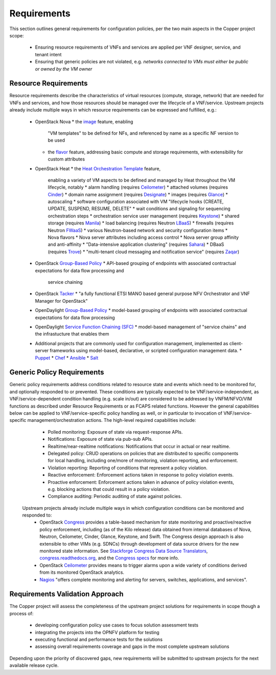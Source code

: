 Requirements
============
This section outlines general requirements for configuration policies,
per the two main aspects in the Copper project scope:
  * Ensuring resource requirements of VNFs and services are applied per VNF designer, service, and tenant intent
  * Ensuring that generic policies are not violated,
    e.g. *networks connected to VMs must either be public or owned by the VM owner*

Resource Requirements
+++++++++++++++++++++
Resource requirements describe the characteristics of virtual resources (compute, storage, network) that are needed for
VNFs and services, and how those resources should be managed over the lifecycle of a VNF/service. Upstream projects
already include multiple ways in which resource requirements can be expressed and fulfilled, e.g.:
  * OpenStack Nova
    * the `image <http://docs.openstack.org/openstack-ops/content/user_facing_images.html>`_ feature, enabling
      "VM templates" to be defined for NFs, and referenced by name as a specific NF version to be used
    * the `flavor <http://docs.openstack.org/openstack-ops/content/flavors.html>`_ feature, addressing basic compute
      and storage requirements, with extensibility for custom attributes
  * OpenStack Heat
    * the `Heat Orchestration Template <http://docs.openstack.org/developer/heat/template_guide/index.html>`_ feature,
      enabling a variety of VM aspects to be defined and managed by Heat throughout the VM lifecycle, notably
      * alarm handling (requires `Ceilometer <https://wiki.openstack.org/wiki/Ceilometer>`_)
      * attached volumes (requires `Cinder <https://wiki.openstack.org/wiki/Cinder>`_)
      * domain name assignment (requires `Designate <https://wiki.openstack.org/wiki/Designate>`_)
      * images (requires `Glance <https://wiki.openstack.org/wiki/Glance>`_)
      * autoscaling
      * software configuration associated with VM "lifecycle hooks (CREATE, UPDATE, SUSPEND, RESUME, DELETE"
      * wait conditions and signaling for sequencing orchestration steps
      * orchestration service user management (requires `Keystone <http://docs.openstack.org/developer/keystone/>`_)
      * shared storage (requires `Manila <https://wiki.openstack.org/wiki/Manila>`_)
      * load balancing (requires Neutron `LBaaS <http://docs.openstack.org/admin-guide-cloud/content/section_lbaas-overview.html>`_)
      * firewalls (requires Neutron `FWaaS <http://docs.openstack.org/admin-guide-cloud/content/install_neutron-fwaas-agent.html>`_)
      * various Neutron-based network and security configuration items
      * Nova flavors
      * Nova server attributes including access control
      * Nova server group affinity and anti-affinity
      * "Data-intensive application clustering" (requires `Sahara <https://wiki.openstack.org/wiki/Sahara>`_)
      * DBaaS (requires `Trove <http://docs.openstack.org/developer/trove/>`_)
      * "multi-tenant cloud messaging and notification service" (requires `Zaqar <http://docs.openstack.org/developer/zaqar/>`_)
  * OpenStack `Group-Based Policy <https://wiki.openstack.org/wiki/GroupBasedPolicy>`_
    * API-based grouping of endpoints with associated contractual expectations for data flow processing and
      service chaining
  * OpenStack `Tacker <https://wiki.openstack.org/wiki/Tacker>`_
    * "a fully functional ETSI MANO based general purpose NFV Orchestrator and VNF Manager for OpenStack"
  * OpenDaylight `Group-Based Policy <https://wiki.opendaylight.org/view/Group_Based_Policy_(GBP)>`_
    * model-based grouping of endpoints with associated contractual expectations for data flow processing
  * OpenDaylight `Service Function Chaining (SFC) <https://wiki.opendaylight.org/view/Service_Function_Chaining:Main>`_
    * model-based management of "service chains" and the infrastucture that enables them
  * Additional projects that are commonly used for configuration management, implemented as client-server frameworks using model-based, declarative, or scripted configuration management data.
    * `Puppet <https://puppetlabs.com/puppet/puppet-open-source>`_
    * `Chef <https://www.chef.io/chef/>`_
    * `Ansible <http://docs.ansible.com/ansible/index.html>`_
    * `Salt <http://saltstack.com/community/>`_

Generic Policy Requirements
+++++++++++++++++++++++++++
Generic policy requirements address conditions related to resource state and events which need to be monitored for,
and optionally responded to or prevented. These conditions are typically expected to be VNF/service-independent,
as VNF/service-dependent condition handling (e.g. scale in/out) are considered to be addressed by VNFM/NFVO/VIM
functions as described under Resource Requirements or as FCAPS related functions. However the general capabilities
below can be applied to VNF/service-specific policy handling as well, or in particular to invocation of
VNF/service-specific management/orchestration actions. The high-level required capabilities include:
  * Polled monitoring: Exposure of state via request-response APIs.
  * Notifications: Exposure of state via pub-sub APIs.
  * Realtime/near-realtime notifications: Notifications that occur in actual or near realtime.
  * Delegated policy: CRUD operations on policies that are distributed to specific components for local handling,
    including one/more of monitoring, violation reporting, and enforcement.
  * Violation reporting: Reporting of conditions that represent a policy violation.
  * Reactive enforcement: Enforcement actions taken in response to policy violation events.
  * Proactive enforcement: Enforcement actions taken in advance of policy violation events,
    e.g. blocking actions that could result in a policy violation.
  * Compliance auditing: Periodic auditing of state against policies.

 Upstream projects already include multiple ways in which configuration conditions can be monitored and responded to:
  * OpenStack `Congress <https://wiki.openstack.org/wiki/Congress>`_ provides a table-based mechanism for state monitoring and proactive/reactive policy enforcement, including (as of the Kilo release) data obtained from internal databases of Nova, Neutron, Ceilometer, Cinder, Glance, Keystone, and Swift. The Congress design approach is also extensible to other VIMs (e.g. SDNCs) through development of data source drivers for the new monitored state information. See `Stackforge Congress Data Source Translators <https://github.com/stackforge/congress/tree/master/congress/datasources>`_, `congress.readthedocs.org <http://congress.readthedocs.org/en/latest/cloudservices.html#drivers>`_, and the `Congress specs <https://github.com/stackforge/congress-specs>`_ for more info.
  * OpenStack `Ceilometer <https://wiki.openstack.org/wiki/Ceilometer>`_ provides means to trigger alarms upon a wide variety of conditions derived from its monitored OpenStack analytics.
  * `Nagios <https://www.nagios.org/#/>`_ "offers complete monitoring and alerting for servers, switches, applications, and services".

Requirements Validation Approach
++++++++++++++++++++++++++++++++
The Copper project will assess the completeness of the upstream project solutions for requirements in scope though
a process of:
  * developing configuration policy use cases to focus solution assessment tests
  * integrating the projects into the OPNFV platform for testing
  * executing functional and performance tests for the solutions
  * assessing overall requirements coverage and gaps in the most complete upstream solutions

Depending upon the priority of discovered gaps, new requirements will be submitted to upstream projects for the next
available release cycle.
